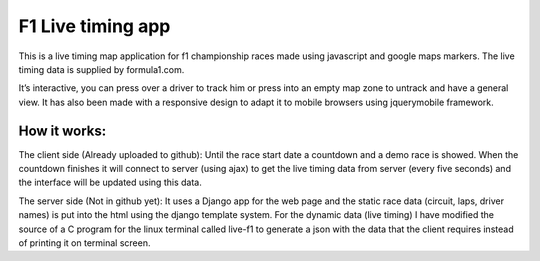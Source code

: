==================
F1 Live timing app
==================

This is a live timing map application for f1 championship races made using
javascript and google maps markers. The live timing data is supplied by
formula1.com.

It’s interactive, you can press over a driver to track him or press into an
empty map zone to untrack and have a general view.
It has also been made with a responsive design to adapt it to mobile browsers
using jquerymobile framework.

How it works:
============

The client side (Already uploaded to github):
Until the race start date a countdown and a demo race is showed.
When the countdown finishes it will connect to server (using ajax) to get the
live timing data from server (every five seconds) and the interface will be
updated using this data.

The server side (Not in github yet):
It uses a Django app for the web page and the static race data (circuit, laps, driver names) is put into the html using the django template system.
For the dynamic data (live timing) I have modified the source of a C program
for the linux terminal called live-f1 to generate a json with the data that the
client requires instead of printing it on terminal screen.

